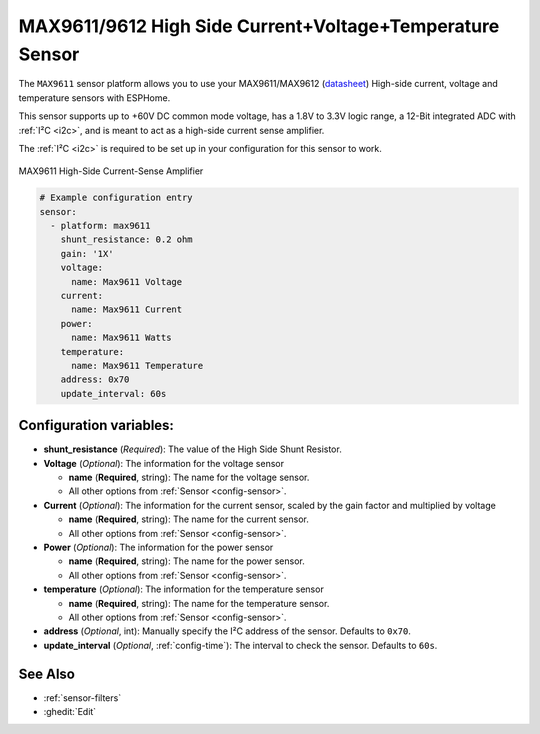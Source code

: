 MAX9611/9612 High Side Current+Voltage+Temperature Sensor
=========================================================

.. seo::
    :description: Instructions for setting up MAX9611 MAX9612 High-Side Current-Sense Amplifier
    :image: max9611.jpg
    :keywords: MAX9611 MAX9612

The ``MAX9611`` sensor platform allows you to use your MAX9611/MAX9612
(`datasheet <https://datasheets.maximintegrated.com/en/ds/MAX9611-MAX9612.pdf>`__)
High-side current, voltage and temperature sensors with ESPHome. 

This sensor supports up to +60V DC common mode voltage, has a 1.8V to 3.3V logic range, 
a 12-Bit integrated ADC with :ref:`I²C <i2c>`, and is meant to act as a high-side current sense amplifier.  

The :ref:`I²C <i2c>` is
required to be set up in your configuration for this sensor to work.

.. figure:: images/max9611.jpg
    :align: center
    :width: 50.0%

    MAX9611 High-Side Current-Sense Amplifier

.. code-block:: yaml

    # Example configuration entry
    sensor:
      - platform: max9611
        shunt_resistance: 0.2 ohm
        gain: '1X'
        voltage:
          name: Max9611 Voltage
        current:
          name: Max9611 Current
        power:
          name: Max9611 Watts
        temperature:
          name: Max9611 Temperature
        address: 0x70
        update_interval: 60s

Configuration variables:
------------------------

- **shunt_resistance** (*Required*): The value of the High Side Shunt Resistor.

- **Voltage** (*Optional*): The information for the voltage sensor

  - **name** (**Required**, string): The name for the voltage sensor.
  - All other options from :ref:`Sensor <config-sensor>`.

- **Current** (*Optional*): The information for the current sensor, scaled by the gain factor and multiplied by voltage

  - **name** (**Required**, string): The name for the current sensor.
  - All other options from :ref:`Sensor <config-sensor>`.

- **Power** (*Optional*): The information for the power sensor

  - **name** (**Required**, string): The name for the power sensor.
  - All other options from :ref:`Sensor <config-sensor>`.

- **temperature** (*Optional*): The information for the temperature sensor

  - **name** (**Required**, string): The name for the temperature sensor.
  - All other options from :ref:`Sensor <config-sensor>`.


- **address** (*Optional*, int): Manually specify the I²C address of
  the sensor. Defaults to ``0x70``. 
- **update_interval** (*Optional*, :ref:`config-time`): The interval to check the
  sensor. Defaults to ``60s``.

See Also
--------

- :ref:`sensor-filters`
- :ghedit:`Edit`
